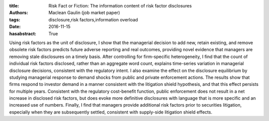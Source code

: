 :title: Risk Fact or Fiction: The information content of risk factor disclosures
:authors: Maclean Gaulin (job market paper)
:tags: disclosure,risk factors,information overload
:date: 2016-11-15
:hasabstract: True


Using risk factors as the unit of disclosure, I show that the managerial decision to add new, retain existing, and remove obsolete risk factors predicts future adverse reporting and real outcomes, providing novel evidence that managers are removing stale disclosures on a timely basis.
After controlling for firm-specific heterogeneity, I find that the count of individual risk factors disclosed, rather than an aggregate word count, explains time-series variation in managerial disclosure decisions, consistent with the regulatory intent.
I also examine the effect on the disclosure equilibrium by studying managerial response to demand shocks from public and private enforcement actions.
The results show that firms respond to investor demand in a manner consistent with the litigation shield hypothesis, and that this effect persists for multiple years.
Consistent with the regulatory cost-benefit function, public enforcement does not result in a net increase in disclosed risk factors, but does evoke more definitive disclosures with language that is more specific and an increased use of numbers.
Finally, I find that managers provide additional risk factors prior to securities litigation, especially when they are subsequently settled, consistent with supply-side litigation shield effects.
